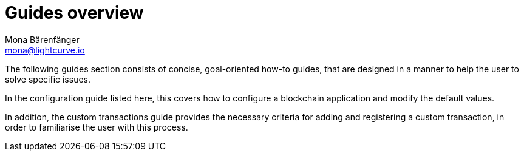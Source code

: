 = Guides overview
Mona Bärenfänger <mona@lightcurve.io>
:description:
:toc:

:url_config: guides/configuration.adoc
:url_custom: guides/customize.adoc


The following guides section consists of concise, goal-oriented how-to guides, that are designed in a manner to help the user to solve specific issues.

In the configuration guide listed here, this covers how to configure a blockchain application and modify the default values.

In addition, the custom transactions guide provides the necessary criteria for adding and registering a custom transaction, in order to familiarise the user with this process.

